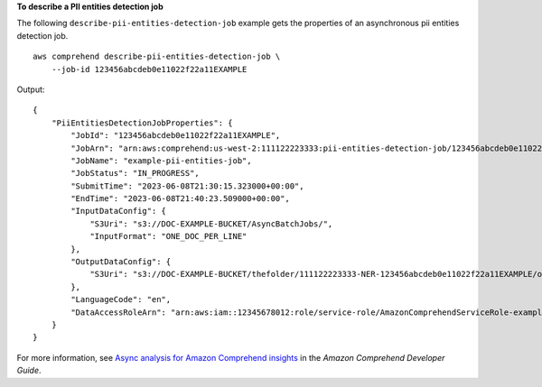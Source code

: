 **To describe a PII entities detection job**

The following ``describe-pii-entities-detection-job`` example gets the properties of an asynchronous pii entities detection job. ::

    aws comprehend describe-pii-entities-detection-job \
        --job-id 123456abcdeb0e11022f22a11EXAMPLE

Output::

    {
        "PiiEntitiesDetectionJobProperties": {
            "JobId": "123456abcdeb0e11022f22a11EXAMPLE",
            "JobArn": "arn:aws:comprehend:us-west-2:111122223333:pii-entities-detection-job/123456abcdeb0e11022f22a11EXAMPLE",
            "JobName": "example-pii-entities-job",
            "JobStatus": "IN_PROGRESS",
            "SubmitTime": "2023-06-08T21:30:15.323000+00:00",
            "EndTime": "2023-06-08T21:40:23.509000+00:00",
            "InputDataConfig": {
                "S3Uri": "s3://DOC-EXAMPLE-BUCKET/AsyncBatchJobs/",
                "InputFormat": "ONE_DOC_PER_LINE"
            },
            "OutputDataConfig": {
                "S3Uri": "s3://DOC-EXAMPLE-BUCKET/thefolder/111122223333-NER-123456abcdeb0e11022f22a11EXAMPLE/output/output.tar.gz"
            },
            "LanguageCode": "en",
            "DataAccessRoleArn": "arn:aws:iam::12345678012:role/service-role/AmazonComprehendServiceRole-example-role"
        }
    }

For more information, see `Async analysis for Amazon Comprehend insights <https://docs.aws.amazon.com/comprehend/latest/dg/api-async-insights.html>`__ in the *Amazon Comprehend Developer Guide*.
